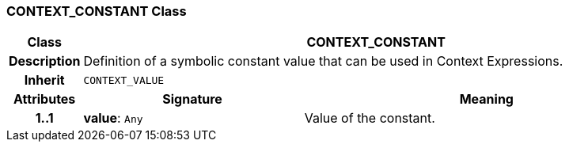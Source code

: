 === CONTEXT_CONSTANT Class

[cols="^1,3,5"]
|===
h|*Class*
2+^h|*CONTEXT_CONSTANT*

h|*Description*
2+a|Definition of a symbolic constant value that can be used in Context Expressions.

h|*Inherit*
2+|`CONTEXT_VALUE`

h|*Attributes*
^h|*Signature*
^h|*Meaning*

h|*1..1*
|*value*: `Any`
a|Value of the constant.
|===
